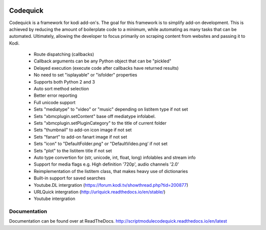 .. image:: https://readthedocs.org/projects/scriptmodulecodequick/badge/?version=latest
    :target: http://scriptmodulecodequick.readthedocs.io/en/latest/?badge=latest

.. image:: https://travis-ci.org/willforde/script.module.codequick.svg?branch=master
    :target: https://travis-ci.org/willforde/script.module.codequick

.. image:: https://coveralls.io/repos/github/willforde/script.module.codequick/badge.svg?branch=master
    :target: https://coveralls.io/github/willforde/script.module.codequick?branch=master

.. image:: https://api.codacy.com/project/badge/Grade/169396ed505642e9a21e9a4926d31277
    :target: https://www.codacy.com/app/willforde/script.module.codequick?utm_source=github.com&amp;utm_medium=referral&amp;utm_content=willforde/script.module.codequick&amp;utm_campaign=Badge_Grade


=========
Codequick
=========
Codequick is a framework for kodi add-on's. The goal for this framework is to simplify add-on development.
This is achieved by reducing the amount of boilerplate code to a minimum, while automating as many tasks
that can be automated. Ultimately, allowing the developer to focus primarily on scraping content from
websites and passing it to Kodi.

    * Route dispatching (callbacks)
    * Callback arguments can be any Python object that can be "pickled"
    * Delayed execution (execute code after callbacks have returned results)
    * No need to set "isplayable" or "isfolder" properties
    * Supports both Python 2 and 3
    * Auto sort method selection
    * Better error reporting
    * Full unicode support
    * Sets "mediatype" to "video" or "music" depending on listitem type if not set
    * Sets "xbmcplugin.setContent" base off mediatype infolabel.
    * Sets "xbmcplugin.setPluginCategory" to the title of current folder
    * Sets "thumbnail" to add-on icon image if not set
    * Sets "fanart" to add-on fanart image if not set
    * Sets "icon" to "DefaultFolder.png" or "DefaultVideo.png’ if not set
    * Sets "plot" to the listitem title if not set
    * Auto type convertion for (str, unicode, int, float, long) infolables and stream info
    * Support for media flags e.g. High definition '720p', audio channels '2.0'
    * Reimplementation of the listitem class, that makes heavy use of dictionaries
    * Built-in support for saved searches
    * Youtube.DL intergration (https://forum.kodi.tv/showthread.php?tid=200877)
    * URLQuick intergration (http://urlquick.readthedocs.io/en/stable/)
    * Youtube intergration


Documentation
-------------
Documentation can be found over at ReadTheDocs.
http://scriptmodulecodequick.readthedocs.io/en/latest
